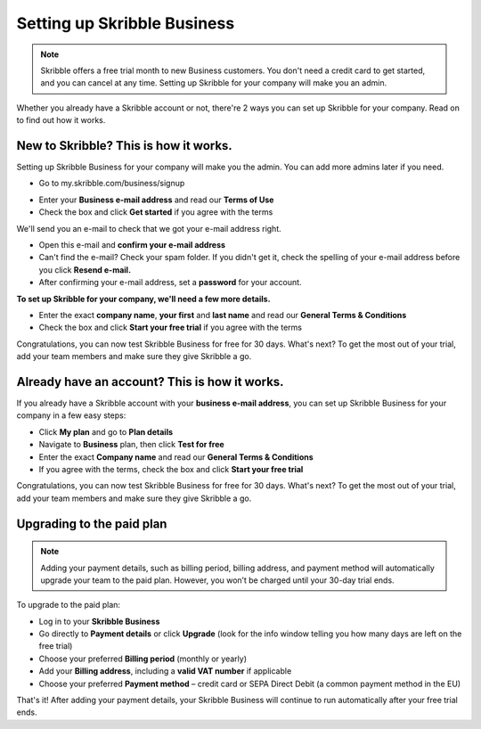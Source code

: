 .. _upgrade-to-business:

============================
Setting up Skribble Business
============================

.. NOTE::
 Skribble offers a free trial month to new Business customers. You don't need a credit card to get started, and you can cancel at any time. Setting up Skribble for your company will make you an admin.

Whether you already have a Skribble account or not, there're 2 ways you can set up Skribble for your company. Read on to find out how it works.

New to Skribble? This is how it works.
--------------------------------------

Setting up Skribble Business for your company will make you the admin. You can add more admins later if you need.

- Go to my.skribble.com/business/signup

.. _my.skribble.com/business/signup: https://my.skribble.com/business/signup/

- Enter your **Business e-mail address** and read our **Terms of Use**

- Check the box and click **Get started** if you agree with the terms


.. image:: Skribble_free_30_day_trial.png
    :alt: pointer to menu button
    :class: with-shadow


We'll send you an e-mail to check that we got your e-mail address right.

- Open this e-mail and **confirm your e-mail address**

- Can't find the e-mail? Check your spam folder. If you didn't get it, check the spelling of your e-mail address before you click **Resend e-mail.**

- After confirming your e-mail address, set a **password** for your account.

**To set up Skribble for your company, we'll need a few more details.**

- Enter the exact **company name**, **your first** and **last name** and read our **General Terms & Conditions**

- Check the box and click **Start your free trial** if you agree with the terms

Congratulations, you can now test Skribble Business for free for 30 days. What's next? To get the most out of your trial, add your team members and make sure they give Skribble a go.


Already have an account? This is how it works.
----------------------------------------------

If you already have a Skribble account with your **business e-mail address**, you can set up Skribble Business for your company in a few easy steps:

- Click **My plan** and go to **Plan details**

- Navigate to **Business** plan, then click **Test for free**

- Enter the exact **Company name** and read our **General Terms & Conditions**

- If you agree with the terms, check the box and click **Start your free trial**

Congratulations, you can now test Skribble Business for free for 30 days. What's next? To get the most out of your trial, add your team members and make sure they give Skribble a go.

Upgrading to the paid plan
--------------------------

.. NOTE::
 Adding your payment details, such as billing period, billing address, and payment method will automatically upgrade your team to the paid plan. However, you won’t be charged until your 30-day trial ends.
 
To upgrade to the paid plan:

- Log in to your **Skribble Business**

- Go directly to **Payment details** or click **Upgrade** (look for the info window telling you how many days are left on the free trial)

- Choose your preferred **Billing period** (monthly or yearly)

- Add your **Billing address**, including a **valid VAT number** if applicable

- Choose your preferred **Payment method** – credit card or SEPA Direct Debit (a common payment method in the EU)

That's it! After adding your payment details, your Skribble Business will continue to run automatically after your free trial ends.

